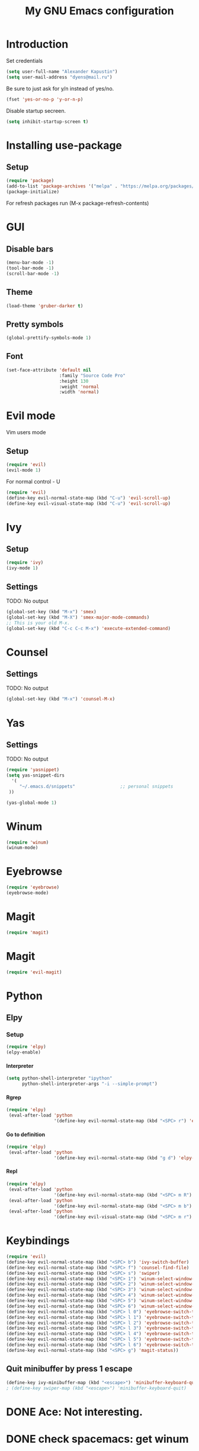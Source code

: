 
#+TITLE: My GNU Emacs configuration
#+STARTUP: indent
#+OPTIONS: H:5 num:nil tags:nil toc:nil timestamps:t
#+LAYOUT: post
#+DESCRIPTION: Loading emacs configuration using org-babel
#+TAGS: emacs
#+CATEGORIES: editing

* Introduction
Set credentials
#+BEGIN_SRC emacs-lisp
  (setq user-full-name "Alexander Kapustin")
  (setq user-mail-address "dyens@mail.ru")
#+END_SRC

Be sure to just ask for y/n instead of yes/no.
#+BEGIN_SRC emacs-lisp
  (fset 'yes-or-no-p 'y-or-n-p)
#+END_SRC

Disable startup secreen.
#+BEGIN_SRC emacs-lisp
  (setq inhibit-startup-screen t)
#+END_SRC

#+RESULTS:
: t

* Installing use-package
** Setup
#+BEGIN_SRC emacs-lisp
  (require 'package)
  (add-to-list 'package-archives '("melpa" . "https://melpa.org/packages/"))
  (package-initialize)
#+END_SRC
For refresh packages run (M-x package-refresh-contents)
* GUI
** Disable bars
#+BEGIN_SRC emacs-lisp
  (menu-bar-mode -1)
  (tool-bar-mode -1)
  (scroll-bar-mode -1)
#+END_SRC
** Theme
#+BEGIN_SRC emacs-lisp
(load-theme 'gruber-darker t)
#+END_SRC

** Pretty symbols
#+BEGIN_SRC emacs-lisp
  (global-prettify-symbols-mode 1)
#+END_SRC
** Font
#+BEGIN_SRC emacs-lisp
(set-face-attribute 'default nil
                    :family "Source Code Pro"
                    :height 130
                    :weight 'normal
                    :width 'normal)
#+END_SRC

* Evil mode
Vim users mode
** Setup
#+BEGIN_SRC emacs-lisp
  (require 'evil)
  (evil-mode 1)
#+END_SRC
For normal control - U
#+BEGIN_SRC emacs-lisp
  (require 'evil)
  (define-key evil-normal-state-map (kbd "C-u") 'evil-scroll-up)
  (define-key evil-visual-state-map (kbd "C-u") 'evil-scroll-up)
#+END_SRC

#+RESULTS:
: evil-scroll-up

* Ivy
** Setup
#+BEGIN_SRC emacs-lisp
  (require 'ivy)
  (ivy-mode 1)
#+END_SRC

#+RESULTS:
: t

** Settings
TODO: No output
#+BEGIN_SRC emacs-lisp
  (global-set-key (kbd "M-x") 'smex)
  (global-set-key (kbd "M-X") 'smex-major-mode-commands)
  ;; This is your old M-x.
  (global-set-key (kbd "C-c C-c M-x") 'execute-extended-command)
#+END_SRC

* Counsel
** Settings
TODO: No output
#+BEGIN_SRC emacs-lisp
  (global-set-key (kbd "M-x") 'counsel-M-x)
#+END_SRC

#+RESULTS:
: counsel-M-x

* Yas
** Settings
TODO: No output
#+BEGIN_SRC emacs-lisp
  (require 'yasnippet)
  (setq yas-snippet-dirs
    '(
       "~/.emacs.d/snippets"                 ;; personal snippets
   ))

  (yas-global-mode 1)
#+END_SRC
* Winum
#+BEGIN_SRC emacs-lisp
 (require 'winum)
 (winum-mode)
#+END_SRC
* Eyebrowse
#+BEGIN_SRC emacs-lisp
 (require 'eyebrowse)
 (eyebrowse-mode)
#+END_SRC
* Magit
#+BEGIN_SRC emacs-lisp
 (require 'magit)
#+END_SRC
* Magit
#+BEGIN_SRC emacs-lisp
 (require 'evil-magit)
#+END_SRC

* Python
** Elpy
*** Setup
#+BEGIN_SRC emacs-lisp
  (require 'elpy)
  (elpy-enable)
#+END_SRC
**** Interpreter
#+BEGIN_SRC emacs-lisp
  (setq python-shell-interpreter "ipython"
        python-shell-interpreter-args "-i --simple-prompt")
#+END_SRC

#+RESULTS:
: -i --simple-prompt

**** Rgrep
#+BEGIN_SRC emacs-lisp
  (require 'elpy)
   (eval-after-load 'python 
                    '(define-key evil-normal-state-map (kbd "<SPC> r") 'elpy-rgrep-symbol))

#+END_SRC

**** Go to definition
#+BEGIN_SRC emacs-lisp
  (require 'elpy)
   (eval-after-load 'python 
                    '(define-key evil-normal-state-map (kbd "g d") 'elpy-goto-definition))

#+END_SRC

**** Repl
#+BEGIN_SRC emacs-lisp
  (require 'elpy)
   (eval-after-load 'python 
                    '(define-key evil-normal-state-map (kbd "<SPC> m R") 'elpy-shell-switch-to-shell))
   (eval-after-load 'python 
                    '(define-key evil-normal-state-map (kbd "<SPC> m b") 'elpy-shell-send-region-or-buffer))
   (eval-after-load 'python 
                    '(define-key evil-visual-state-map (kbd "<SPC> m r") 'elpy-shell-send-region-or-buffer))

#+END_SRC

#+RESULTS:
: elpy-shell-send-region-or-buffer

* Keybindings
#+BEGIN_SRC emacs-lisp
  (require 'evil)
  (define-key evil-normal-state-map (kbd "<SPC> b") 'ivy-switch-buffer)
  (define-key evil-normal-state-map (kbd "<SPC> f") 'counsel-find-file)
  (define-key evil-normal-state-map (kbd "<SPC> s") 'swiper)
  (define-key evil-normal-state-map (kbd "<SPC> 1") 'winum-select-window-1)
  (define-key evil-normal-state-map (kbd "<SPC> 2") 'winum-select-window-2)
  (define-key evil-normal-state-map (kbd "<SPC> 3") 'winum-select-window-3)
  (define-key evil-normal-state-map (kbd "<SPC> 4") 'winum-select-window-4)
  (define-key evil-normal-state-map (kbd "<SPC> 5") 'winum-select-window-5)
  (define-key evil-normal-state-map (kbd "<SPC> 6") 'winum-select-window-6)
  (define-key evil-normal-state-map (kbd "<SPC> l 0") 'eyebrowse-switch-to-window-config-0)
  (define-key evil-normal-state-map (kbd "<SPC> l 1") 'eyebrowse-switch-to-window-config-1)
  (define-key evil-normal-state-map (kbd "<SPC> l 2") 'eyebrowse-switch-to-window-config-2)
  (define-key evil-normal-state-map (kbd "<SPC> l 3") 'eyebrowse-switch-to-window-config-3)
  (define-key evil-normal-state-map (kbd "<SPC> l 4") 'eyebrowse-switch-to-window-config-4)
  (define-key evil-normal-state-map (kbd "<SPC> l 5") 'eyebrowse-switch-to-window-config-5)
  (define-key evil-normal-state-map (kbd "<SPC> l 6") 'eyebrowse-switch-to-window-config-6)
  (define-key evil-normal-state-map (kbd "<SPC> g") 'magit-status))
#+END_SRC

#+RESULTS:
: magit-status

** Quit minibuffer by press 1 escape 
#+BEGIN_SRC emacs-lisp
  (define-key ivy-minibuffer-map (kbd "<escape>") 'minibuffer-keyboard-quit)
  ; (define-key swiper-map (kbd "<escape>") 'minibuffer-keyboard-quit)
#+END_SRC




* DONE Ace: Not interesting.
* DONE check spacemacs:  get winum
* DONE eye browse
* DONE mv between windows: winump
* TODO magit
* TODO my functions
* TODO no result in org
* TODO ve python
* TODO lisp mode
